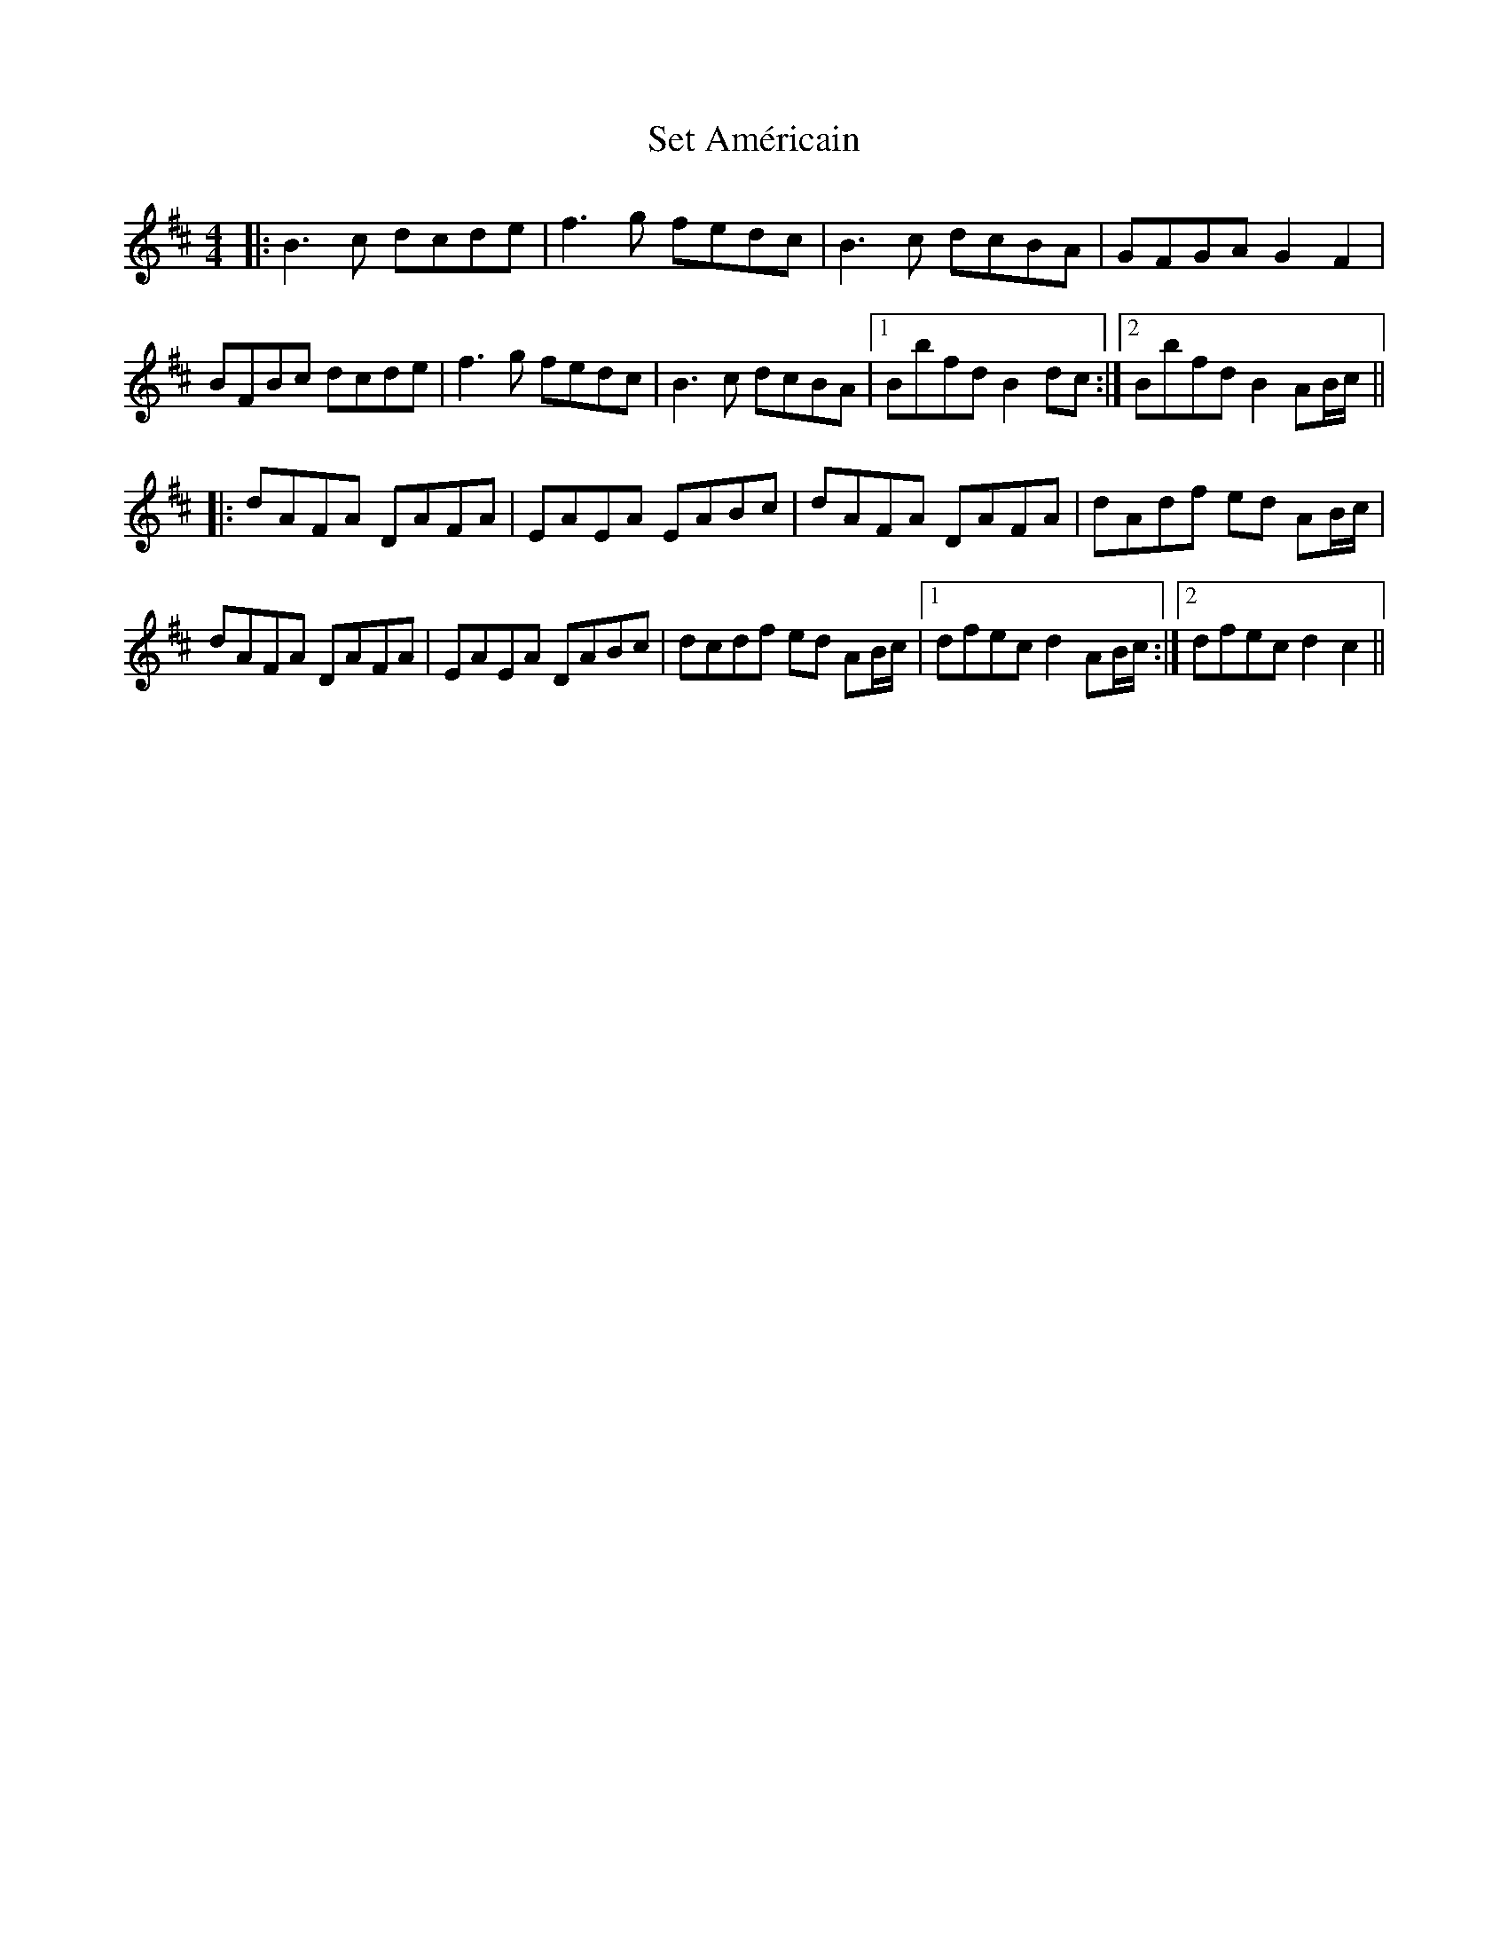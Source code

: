 X: 36536
T: Set Américain
R: reel
M: 4/4
K: Bminor
|:B3 c dcde|f3g fedc|B3c dcBA|GFGA G2 F2|
BFBc dcde|f3g fedc|B3c dcBA|1 Bbfd B2 dc:|2 Bbfd B2 AB/c/||
|:dAFA DAFA|EAEA EABc|dAFA DAFA|dAdf ed AB/c/|
dAFA DAFA|EAEA DABc|dcdf ed AB/c/|1 dfec d2 AB/c/:|2 dfec d2 c2||

